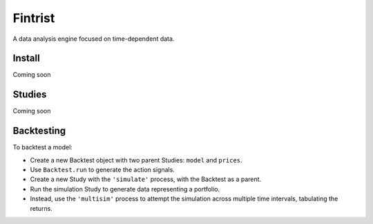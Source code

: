 ========
Fintrist
========
A data analysis engine focused on time-dependent data. 

Install
=======

Coming soon

Studies
=======

Coming soon

Backtesting
===========

To backtest a model:

- Create a new Backtest object with two parent Studies:
  ``model`` and ``prices``. 
- Use ``Backtest.run`` to generate the action signals.
- Create a new Study with the ``'simulate'`` process,
  with the Backtest as a parent. 
- Run the simulation Study to generate data representing a portfolio.
- Instead, use the ``'multisim'`` process to attempt the simulation across
  multiple time intervals, tabulating the returns. 
